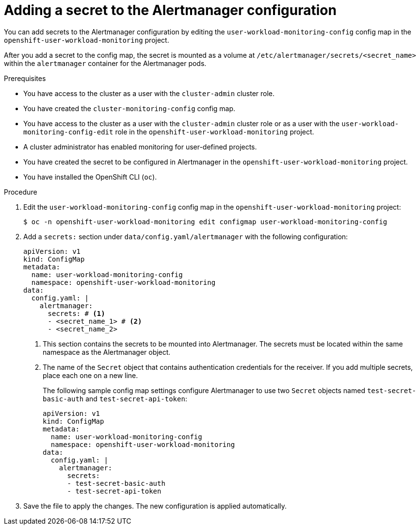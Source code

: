 // Module included in the following assemblies:
//
// * observability/monitoring/configuring-the-monitoring-stack.adoc

[id="monitoring-adding-a-secret-to-the-alertmanager-configuration_{context}"]
= Adding a secret to the Alertmanager configuration

// Set attributes to distinguish between cluster monitoring example (core platform monitoring - CPM) and user workload monitoring (UWM) examples

// tag::CPM[]
:configmap-name: cluster-monitoring-config
:namespace-name: openshift-monitoring
:component: alertmanagerMain
// end::CPM[]
// tag::UWM[]
:configmap-name: user-workload-monitoring-config
:namespace-name: openshift-user-workload-monitoring
:component: alertmanager
// end::UWM[]

You can add secrets to the Alertmanager configuration by editing the `{configmap-name}` config map in the `{namespace-name}` project.

After you add a secret to the config map, the secret is mounted as a volume at `/etc/alertmanager/secrets/<secret_name>` within the `alertmanager` container for the Alertmanager pods.

.Prerequisites

// tag::CPM[]
* You have access to the cluster as a user with the `cluster-admin` cluster role.
* You have created the `cluster-monitoring-config` config map.
// end::CPM[]
// tag::UWM[]
ifndef::openshift-dedicated,openshift-rosa[]
* You have access to the cluster as a user with the `cluster-admin` cluster role or as a user with the `user-workload-monitoring-config-edit` role in the `openshift-user-workload-monitoring` project.
* A cluster administrator has enabled monitoring for user-defined projects.
endif::openshift-dedicated,openshift-rosa[]
ifdef::openshift-dedicated,openshift-rosa[]
* You have access to the cluster as a user with the `dedicated-admin` role.
* The `user-workload-monitoring-config` `ConfigMap` object exists. This object is created by default when the cluster is created.
endif::openshift-dedicated,openshift-rosa[]
// end::UWM[]
* You have created the secret to be configured in Alertmanager in the `{namespace-name}` project.
* You have installed the OpenShift CLI (`oc`).

.Procedure

. Edit the `{configmap-name}` config map in the `{namespace-name}` project:
+
[source,terminal,subs="attributes+"]
----
$ oc -n {namespace-name} edit configmap {configmap-name}
----

. Add a `secrets:` section under `data/config.yaml/{component}` with the following configuration:
+
[source,yaml,subs="attributes+"]
----
apiVersion: v1
kind: ConfigMap
metadata:
  name: {configmap-name}
  namespace: {namespace-name}
data:
  config.yaml: |
    {component}:
      secrets: # <1>
      - <secret_name_1> # <2>
      - <secret_name_2>
----
<1> This section contains the secrets to be mounted into Alertmanager. The secrets must be located within the same namespace as the Alertmanager object.
<2> The name of the `Secret` object that contains authentication credentials for the receiver. If you add multiple secrets, place each one on a new line.
+
The following sample config map settings configure Alertmanager to use two `Secret` objects named `test-secret-basic-auth` and `test-secret-api-token`:
+
[source,yaml,subs="attributes+"]
----
apiVersion: v1
kind: ConfigMap
metadata:
  name: {configmap-name}
  namespace: {namespace-name}
data:
  config.yaml: |
    {component}:
      secrets:
      - test-secret-basic-auth
      - test-secret-api-token
----

. Save the file to apply the changes. The new configuration is applied automatically.

// Unset the source code block attributes just to be safe.
:!configmap-name:
:!namespace-name:
:!component:
